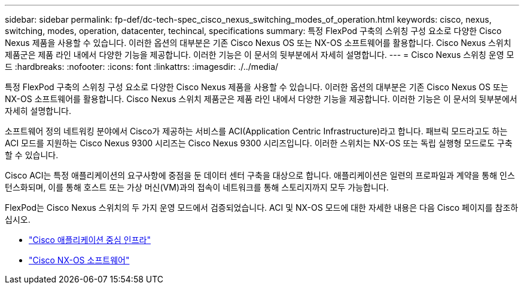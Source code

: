 ---
sidebar: sidebar 
permalink: fp-def/dc-tech-spec_cisco_nexus_switching_modes_of_operation.html 
keywords: cisco, nexus, switching, modes, operation, datacenter, techincal, specifications 
summary: 특정 FlexPod 구축의 스위칭 구성 요소로 다양한 Cisco Nexus 제품을 사용할 수 있습니다. 이러한 옵션의 대부분은 기존 Cisco Nexus OS 또는 NX-OS 소프트웨어를 활용합니다. Cisco Nexus 스위치 제품군은 제품 라인 내에서 다양한 기능을 제공합니다. 이러한 기능은 이 문서의 뒷부분에서 자세히 설명합니다. 
---
= Cisco Nexus 스위칭 운영 모드
:hardbreaks:
:nofooter: 
:icons: font
:linkattrs: 
:imagesdir: ./../media/


특정 FlexPod 구축의 스위칭 구성 요소로 다양한 Cisco Nexus 제품을 사용할 수 있습니다. 이러한 옵션의 대부분은 기존 Cisco Nexus OS 또는 NX-OS 소프트웨어를 활용합니다. Cisco Nexus 스위치 제품군은 제품 라인 내에서 다양한 기능을 제공합니다. 이러한 기능은 이 문서의 뒷부분에서 자세히 설명합니다.

소프트웨어 정의 네트워킹 분야에서 Cisco가 제공하는 서비스를 ACI(Application Centric Infrastructure)라고 합니다. 패브릭 모드라고도 하는 ACI 모드를 지원하는 Cisco Nexus 9300 시리즈는 Cisco Nexus 9300 시리즈입니다. 이러한 스위치는 NX-OS 또는 독립 실행형 모드로도 구축할 수 있습니다.

Cisco ACI는 특정 애플리케이션의 요구사항에 중점을 둔 데이터 센터 구축을 대상으로 합니다. 애플리케이션은 일련의 프로파일과 계약을 통해 인스턴스화되며, 이를 통해 호스트 또는 가상 머신(VM)과의 접속이 네트워크를 통해 스토리지까지 모두 가능합니다.

FlexPod는 Cisco Nexus 스위치의 두 가지 운영 모드에서 검증되었습니다. ACI 및 NX-OS 모드에 대한 자세한 내용은 다음 Cisco 페이지를 참조하십시오.

* http://www.cisco.com/c/en/us/solutions/data-center-virtualization/application-centric-infrastructure/index.html["Cisco 애플리케이션 중심 인프라"^]
* http://www.cisco.com/c/en/us/products/ios-nx-os-software/nx-os-software/index.html["Cisco NX-OS 소프트웨어"^]

